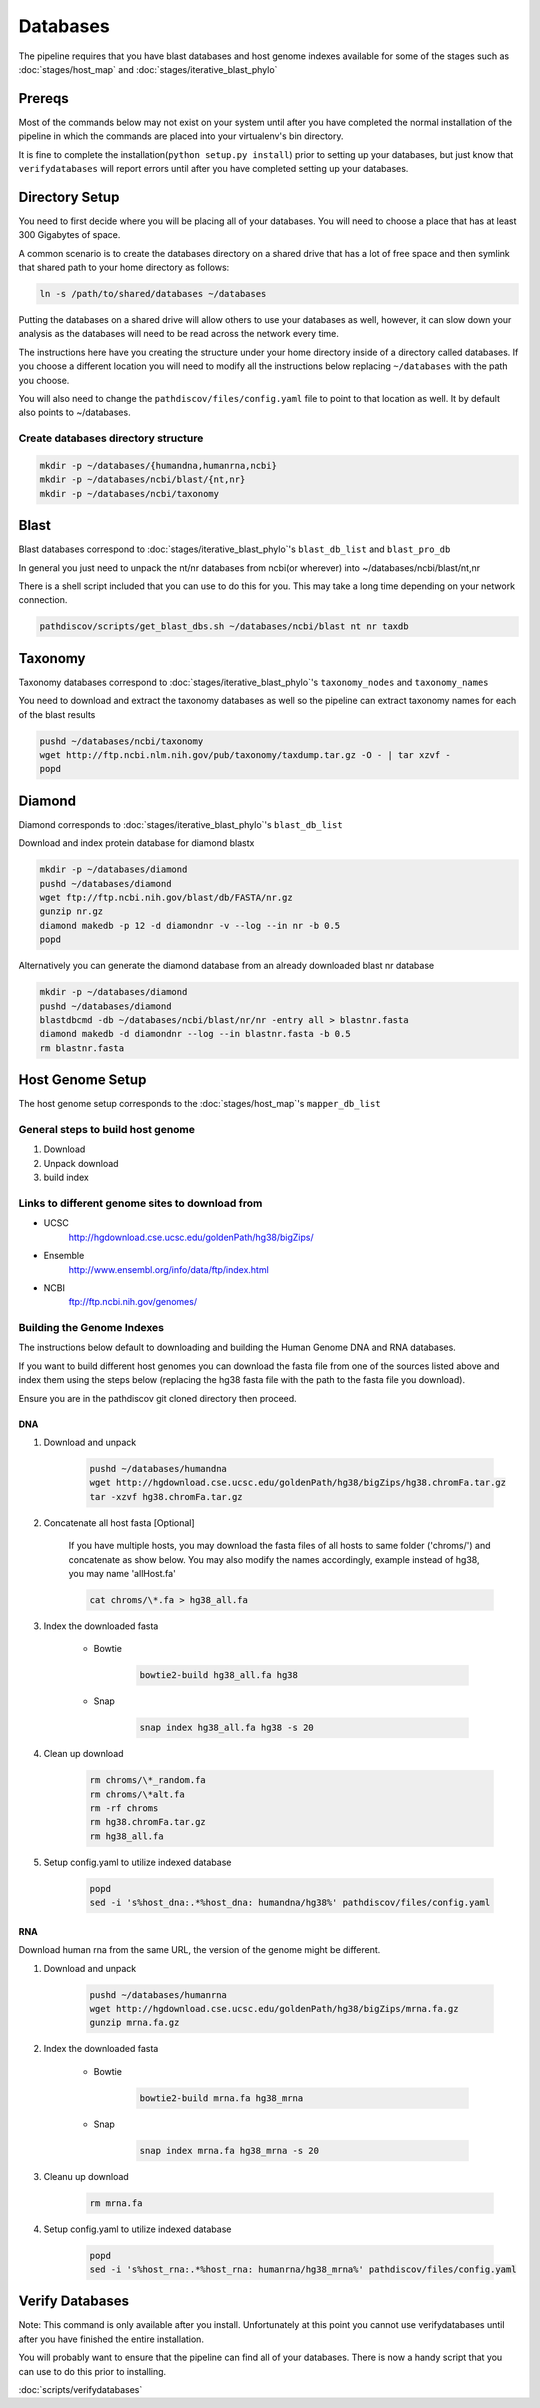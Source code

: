 =========
Databases
=========

The pipeline requires that you have blast databases and host genome indexes 
available for some of the stages such as :doc:`stages/host_map` 
and :doc:`stages/iterative_blast_phylo`

Prereqs
=======

Most of the commands below may not exist on your system until after you
have completed the normal installation of the pipeline in which the commands 
are placed into your virtualenv's bin directory.

It is fine to complete the installation(``python setup.py install``) prior
to setting up your databases, but just know that ``verifydatabases`` will report
errors until after you have completed setting up your databases.

Directory Setup
===============

You need to first decide where you will be placing all of your databases.
You will need to choose a place that has at least 300 Gigabytes of space.

A common scenario is to create the databases directory on a shared drive
that has a lot of free space and then symlink that shared path to your
home directory as follows:

.. code-block:: bash

    ln -s /path/to/shared/databases ~/databases

Putting the databases on a shared drive will allow others to use your 
databases as well, however, it can slow down your analysis as the
databases will need to be read across the network every time.

The instructions here have you creating the structure
under your home directory inside of a directory called
databases. If you choose a different location you will need to
modify all the instructions below replacing ``~/databases`` with
the path you choose.

You will also need to change the ``pathdiscov/files/config.yaml``
file to point to that location as well. It by default also points to
~/databases.

Create databases directory structure
------------------------------------

.. code-block:: bash
    
    mkdir -p ~/databases/{humandna,humanrna,ncbi}
    mkdir -p ~/databases/ncbi/blast/{nt,nr}
    mkdir -p ~/databases/ncbi/taxonomy

Blast
=====

Blast databases correspond to :doc:`stages/iterative_blast_phylo`'s 
``blast_db_list`` and ``blast_pro_db``

In general you just need to unpack the nt/nr databases from ncbi(or wherever) 
into ~/databases/ncbi/blast/nt,nr

There is a shell script included that you can use to do this for you.
This may take a long time depending on your network connection.

.. code-block:: bash

    pathdiscov/scripts/get_blast_dbs.sh ~/databases/ncbi/blast nt nr taxdb

Taxonomy
========

Taxonomy databases correspond to :doc:`stages/iterative_blast_phylo`'s 
``taxonomy_nodes`` and ``taxonomy_names``

You need to download and extract the taxonomy databases as well so the pipeline
can extract taxonomy names for each of the blast results

.. code-block:: bash

    pushd ~/databases/ncbi/taxonomy
    wget http://ftp.ncbi.nlm.nih.gov/pub/taxonomy/taxdump.tar.gz -O - | tar xzvf -
    popd

Diamond
=======

Diamond corresponds to :doc:`stages/iterative_blast_phylo`'s 
``blast_db_list``

Download and index protein database for diamond blastx

.. code-block:: bash
      
    mkdir -p ~/databases/diamond
    pushd ~/databases/diamond
    wget ftp://ftp.ncbi.nih.gov/blast/db/FASTA/nr.gz
    gunzip nr.gz
    diamond makedb -p 12 -d diamondnr -v --log --in nr -b 0.5
    popd

Alternatively you can generate the diamond database from an already downloaded
blast nr database

.. code-block:: bash

    mkdir -p ~/databases/diamond
    pushd ~/databases/diamond
    blastdbcmd -db ~/databases/ncbi/blast/nr/nr -entry all > blastnr.fasta
    diamond makedb -d diamondnr --log --in blastnr.fasta -b 0.5
    rm blastnr.fasta

Host Genome Setup
=================

The host genome setup corresponds to the :doc:`stages/host_map`'s
``mapper_db_list``

General steps to build host genome
----------------------------------

#. Download
#. Unpack download
#. build index

Links to different genome sites to download from
------------------------------------------------

* UCSC
    http://hgdownload.cse.ucsc.edu/goldenPath/hg38/bigZips/
* Ensemble
    http://www.ensembl.org/info/data/ftp/index.html
* NCBI
    ftp://ftp.ncbi.nih.gov/genomes/

Building the Genome Indexes
---------------------------

The instructions below default to downloading and building the Human Genome
DNA and RNA databases.

If you want to build different host genomes you can download the fasta file from
one of the sources listed above and index them using the steps below
(replacing the hg38 fasta file with the path to the fasta file you download).

Ensure you are in the pathdiscov git cloned directory then proceed.

DNA
^^^

#. Download and unpack

    .. code-block:: bash

        pushd ~/databases/humandna
        wget http://hgdownload.cse.ucsc.edu/goldenPath/hg38/bigZips/hg38.chromFa.tar.gz
        tar -xzvf hg38.chromFa.tar.gz

#. Concatenate all host fasta [Optional]

    If you have multiple hosts, you may download the fasta files of all 
    hosts to same folder ('chroms/') and concatenate as show below.
    You may also modify the names accordingly, example instead of hg38, you may 
    name 'allHost.fa'

    .. code-block:: bash

        cat chroms/\*.fa > hg38_all.fa

#. Index the downloaded fasta

    * Bowtie

        .. code-block:: bash

            bowtie2-build hg38_all.fa hg38

    * Snap

        .. code-block:: bash

            snap index hg38_all.fa hg38 -s 20

#. Clean up download

    .. code-block:: bash

        rm chroms/\*_random.fa
        rm chroms/\*alt.fa
        rm -rf chroms
        rm hg38.chromFa.tar.gz
        rm hg38_all.fa

#. Setup config.yaml to utilize indexed database

    .. code-block:: bash

        popd
        sed -i 's%host_dna:.*%host_dna: humandna/hg38%' pathdiscov/files/config.yaml

RNA
^^^

Download human rna from the same URL, the version of the genome might be different.

#. Download and unpack

    .. code-block:: bash
       
        pushd ~/databases/humanrna
        wget http://hgdownload.cse.ucsc.edu/goldenPath/hg38/bigZips/mrna.fa.gz
        gunzip mrna.fa.gz

#. Index the downloaded fasta

    * Bowtie

        .. code-block:: bash

            bowtie2-build mrna.fa hg38_mrna

    * Snap

        .. code-block:: bash

            snap index mrna.fa hg38_mrna -s 20

#. Cleanu up download

    .. code-block:: bash

        rm mrna.fa

#. Setup config.yaml to utilize indexed database

    .. code-block:: bash

        popd
        sed -i 's%host_rna:.*%host_rna: humanrna/hg38_mrna%' pathdiscov/files/config.yaml

Verify Databases
================

Note: This command is only available after you install. Unfortunately at this point you cannot use verifydatabases until after you have finished the entire installation.

You will probably want to ensure that the pipeline can find all of your databases. There is now a handy script that you can use to do this prior to installing.

:doc:`scripts/verifydatabases`
